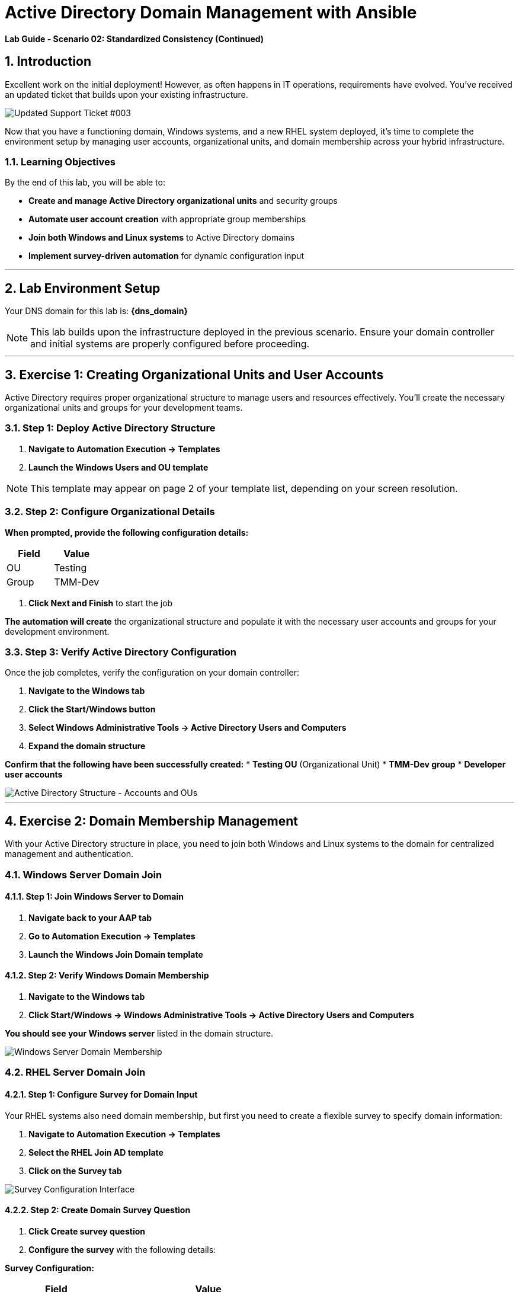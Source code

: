 # Active Directory Domain Management with Ansible
:notoc:
:toc-title: Table of Contents
:sectnums:
:icons: font

*Lab Guide - Scenario 02: Standardized Consistency (Continued)*


## Introduction

Excellent work on the initial deployment! However, as often happens in IT operations, requirements have evolved. You've received an updated ticket that builds upon your existing infrastructure.

[role="border"]
image::ticket03.png[Updated Support Ticket #003]

Now that you have a functioning domain, Windows systems, and a new RHEL system deployed, it's time to complete the environment setup by managing user accounts, organizational units, and domain membership across your hybrid infrastructure.

### Learning Objectives

By the end of this lab, you will be able to:

* **Create and manage Active Directory organizational units** and security groups
* **Automate user account creation** with appropriate group memberships
* **Join both Windows and Linux systems** to Active Directory domains
* **Implement survey-driven automation** for dynamic configuration input

---

## Lab Environment Setup

Your DNS domain for this lab is: **{dns_domain}**

[NOTE]
====
This lab builds upon the infrastructure deployed in the previous scenario. Ensure your domain controller and initial systems are properly configured before proceeding.
====

---

## Exercise 1: Creating Organizational Units and User Accounts

Active Directory requires proper organizational structure to manage users and resources effectively. You'll create the necessary organizational units and groups for your development teams.

### **Step 1: Deploy Active Directory Structure**

1. **Navigate to Automation Execution → Templates**
2. **Launch the Windows Users and OU template**

[NOTE]
====
This template may appear on page 2 of your template list, depending on your screen resolution.
====

### **Step 2: Configure Organizational Details**

**When prompted, provide the following configuration details:**

[cols="1,1", options="header"]
|===
|Field |Value

|OU
|Testing

|Group
|TMM-Dev
|===

3. **Click Next and Finish** to start the job

**The automation will create** the organizational structure and populate it with the necessary user accounts and groups for your development environment.

### **Step 3: Verify Active Directory Configuration**

Once the job completes, verify the configuration on your domain controller:

1. **Navigate to the Windows tab**
2. **Click the Start/Windows button**
3. **Select Windows Administrative Tools → Active Directory Users and Computers**
4. **Expand the domain structure**

**Confirm that the following have been successfully created:**
* **Testing OU** (Organizational Unit)
* **TMM-Dev group**
* **Developer user accounts**

[role="border"]
image::accounts.png[Active Directory Structure - Accounts and OUs]

---

## Exercise 2: Domain Membership Management

With your Active Directory structure in place, you need to join both Windows and Linux systems to the domain for centralized management and authentication.

### Windows Server Domain Join

#### **Step 1: Join Windows Server to Domain**

1. **Navigate back to your AAP tab**
2. **Go to Automation Execution → Templates**
3. **Launch the Windows Join Domain template**

#### **Step 2: Verify Windows Domain Membership**

1. **Navigate to the Windows tab**
2. **Click Start/Windows → Windows Administrative Tools → Active Directory Users and Computers**

**You should see your Windows server** listed in the domain structure.

[role="border"]
image::serverjoined01.png[Windows Server Domain Membership]

### RHEL Server Domain Join

#### **Step 1: Configure Survey for Domain Input**

Your RHEL systems also need domain membership, but first you need to create a flexible survey to specify domain information:

1. **Navigate to Automation Execution → Templates**
2. **Select the RHEL Join AD template**
3. **Click on the Survey tab**

[role="border"]
image::addsurvey.png[Survey Configuration Interface]

#### **Step 2: Create Domain Survey Question**

1. **Click Create survey question**
2. **Configure the survey** with the following details:

**Survey Configuration:**

[cols="1,2", options="header"]
|===
|Field |Value

|Question
|Please provide the domain to join

|Description
|Domain/Forest information

|Answer variable name
|domain
|===

3. **Click Create survey question**
4. **Enable the survey** using the toggle

[role="border"]
image::enablesurvey.png[Survey Enable Toggle]

#### **Step 3: Execute RHEL Domain Join**

1. **Launch the template**
2. **When prompted, provide your DNS domain information:** **{dns_domain}**

[role="border"]
image::joindomain.png[RHEL Domain Join Input]

3. **Click Next** to proceed

#### **Step 4: Verify Complete Domain Integration**

After both Windows and RHEL domain joins complete:

1. **Navigate to the Windows tab**
2. **Open Start/Windows → Windows Administrative Tools → Active Directory Users and Computers**
3. **Verify that both systems appear** in the domain

[role="border"]
image::verify.png[Domain Membership Verification]

[TIP]
====
Having both Windows and RHEL systems in the same domain enables centralized authentication, policy management, and simplified administration across your hybrid infrastructure.
====

---

## Code Reference

### Active Directory User and Group Management

Here's the automation code for creating organizational units, groups, and users:

```yaml
tasks:
  - name: Create a group in an OU
    microsoft.ad.group:
      identity: "{{ group_name }}"
      scope: global
      path: "{{ ou_path }}"
      state: present

  - name: Create users for lab
    microsoft.ad.user:
      identity: "{{ item.key }}"
      password: "{{ user_password }}"
      firstname: "{{ item.value.firstname }}"
      surname: "{{ item.value.surname }}"
      state: present
      groups:
        set:
          - "{{ group_name }}"
          - Domain Users
    loop: "{{ users_list | dict2items }}"

  - name: Create Ansible Admin
    microsoft.ad.user:
      identity: "{{ admin_user }}"
      password: "{{ admin_password }}"
      firstname: "Ansible AD"
      surname: "Administrator"
      state: present
      groups:
        set:
          - Domain Admins
          - Domain Users
```

### Domain Membership Management

Here's the code for joining servers to the Active Directory domain:

```yaml
tasks:
  - name: Join host to Domain
    microsoft.ad.membership:
      dns_domain_name: "{{ wins_domain }}"
      hostname: "{{ inventory_hostname }}"
      domain_admin_user: Administrator
      domain_admin_password: "{{ safe_password }}"
      domain_server: "{{ hostname_cleaned }}"
      state: domain
      reboot: true
```
